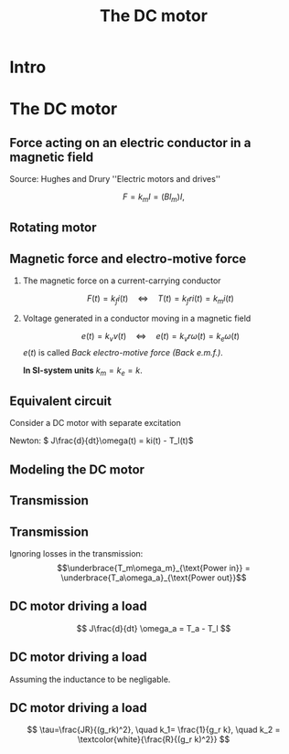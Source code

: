 #+OPTIONS: toc:nil
# #+LaTeX_CLASS: koma-article 

#+LATEX_CLASS: beamer
#+LATEX_CLASS_OPTIONS: [presentation,aspectratio=169]
#+LaTex_HEADER: \usepackage{amssymb}
#+LaTex_HEADER: \usepackage{circuitikz}
#+LaTex_HEADER: \usepackage{khpreamble}
#+LaTex_HEADER: \usepgfplotslibrary{groupplots}
#+OPTIONS: H:2
     

#+title:  The DC motor
# #+date: 2018-09-05

* What do I want the students to understand?			   :noexport:
  - How to read and sketch a root locus

* Which activities will the students do?			   :noexport:
  1. Sktech simple root locus0
  2. Concept question: Values of K and step responses

* Intro

* The DC motor
** Force acting on an electric conductor in a magnetic field
   #+begin_center
   \includegraphics[width=0.4\linewidth]{../../figures/HD-fig1_14.png}
   \includegraphics[width=0.53\linewidth]{../../figures/HD-fig1_15.png}
   \footnotesize Source: Hughes and Drury ''Electric motors and drives''
   #+end_center

   \[F=k_mI=(Bl_m)I,\]


*** Solution                                                       :noexport:

All electric motors, with the exception of reluctance motors, are based on the fundamental phenomenon that when a wire conducting electric current is situated in a magnetic field, it will experience a force which is proportional to the current I and the magnetic flux density B, where flux density is a measure of the strength of the magnetic field per unit area normal to the magnetic flux lines. 
   
** Rotating motor
   #+begin_export latex
   \begin{center}
   \includegraphics[width=0.4\linewidth]{../../figures/HD-fig3_1.png}
   \includegraphics[width=0.53\linewidth]{../../figures/HD-fig3_2.png}
   {\footnotesize Source: Hughes and Drury ''Electric motors and drives''}
   \end{center}
   #+end_export
   
*** Notes                                                          :noexport:
    Most electric motors rotate. The part of the motor that rotates is called the rotor, and the part that is static is called the stator.

    In the brushed DC motor, copper wires are wound around the rotor. These windings are called the armature windings.

    The magnetic field needed to generate force on the armature windings is generated either by a permanent magnet, or by windings in the stator. A motor can have one or more magnetic pole-pairs.

    Current is fed to the rotor via brushes that contact the commutator. This construction makes sure that the direction of current in the rotor windings is always in the direction that generats maximum torque.
    
** Magnetic force and electro-motive force

*** The magnetic force on a current-carrying conductor
   \[ F(t) = k_f i(t) \quad\Leftrightarrow\quad T(t) = k_f r i(t) = k_m i(t)\]

*** Voltage generated in a conductor moving in a magnetic field
   \[ e(t) = k_v v(t) \quad\Leftrightarrow\quad e(t) = k_v r \omega(t) = k_e \omega(t)\]
   \(e(t)\) is called  /Back electro-motive force (Back e.m.f.)/.

   *In  SI-system units* \(k_m = k_e = k\).

 
*** Notes                                                          :noexport:
With a constant magnetic field, torque is proportional to the armature current, which will typically cause the motor to accelerate if the motor torque is larger then the frictiona and load torques acting on the motor.

However, a conductor which moves with respect to a magnetic field will experience a voltage difference across it. This voltage difference tends to oppose the voltage that drives the armature current, hence it is called Back e.m.f.

The two proportionality constants are actually equal when all physical variables are expressed in the SI-system. The reason is this. Let's simplify the situation by ignoring mechanical friction losses and resistance in the circuit, then the electrical power consumed by the motor must equal the mechanical power it produces since
P_e = e*i = k_e\omega i, and
P_m = T\omega = k_m i \omega
and P_e = P_m
we get k_e = k_m = k.
The result holds also in practice with friction and resistance losses.

** Equivalent circuit

   Consider a DC motor with separate excitation
   #+begin_export latex
      \begin{center}
	\begin{circuitikz}
	  \draw (4,1) node[elmech](motor){M};
	  \draw (motor.north) to[R=$R$] (4,4) to[L=$L$] (0,4)
	  to[american voltage source, label=$u$] (0,0) -| (motor.south);
	  \draw[thick,->>](motor.right)--++(1,0)node[midway,above]{$\omega$};

	  \node[] at (2, -0.8 cm) {\(L \frac{d}{dt}i(t) +  Ri(t) + k\omega(t) = u\)};

	  \node[] at (2, 4.5 cm) {Armature};

	  \begin{scope}[xshift=8cm]
	  \draw (0,1) to (4,1) to[R=$R_f$] (4,3) to[L=$L_f$] (0,3)
	  to[american voltage source, label=$V_f$] (0,1);
	  \node[] at (2, 4.5 cm) {Field};
	  \end{scope}
	\end{circuitikz}
      \end{center}
   #+end_export

   #+begin_center
   Newton: \( J\frac{d}{dt}\omega(t) = ki(t) - T_l(t)\)
   #+end_center

*** Notes                                                          :noexport:
    To analyze the behavior of th DC motor it is convenient to work with the equivalent circuit.

    The figure shows the case of a DC motor with separate excitation. There is a separate electric circuit for the field windings, and once the current is established, it will not change.

   The armature circuit consists of the inductance of the armature windings, the resistance in the circuit, and an ideal motor element which produces torque, and which will generate a back emf proportional to the angular velocity.

   Kirchoffs voltage law together with the propertis of the different elements give rise to the ODE for the circuit.

   This ODE is coupled to the ODE describing the dynamics of the load that the motor is driving. Moment of inertia times the angular acc equals the net torque. Here we have a positive torque generated by the motor, and a load torque (which also includes friction).
   
    
** Modeling the DC motor

      #+begin_export latex
      \begin{center}
	\begin{circuitikz}[yscale = 0.5]
	  \draw (4,2) node[elmech](motor){M};
	  \draw (motor.north) to[short] (4,4) to[R=$R$] (2,4) to[L=$L$] (0,4)
	  to[american voltage source, label=$u$] (0,0) -| (motor.south);
	  \draw[thick,->>](motor.right)--++(1,0)node[midway,above]{$\omega$};

	  \node[] at (9, 4 cm) {\(L \frac{d}{dt}i(t) +  Ri(t) + k\omega(t) = u\)};
	  \node[] at (9, 2 cm) {\(\frac{d}{dt}i(t) = \frac{1}{L} \Big(-Ri(t) - k\omega(t) + u\Big)\)};
	  \end{circuitikz}
	  \end{center}
	  \begin{center}
	  \begin{circuitikz}[yscale = 1]
	\begin{scope}[xshift=8cm, yshift=-1cm,
	block/.style={rectangle, draw, minimum width=12mm, minimum height=10mm},
	amp/.style = {regular polygon, regular polygon sides=3,
              draw, fill=white, text width=1em,
              inner sep=1pt, outer sep=0mm,
              shape border rotate=-90},
	      summ/.style = {circle, draw, inner sep = 1pt},]
	 \node[block,] (int) at (0,0) {$\int$};
	 \node[amp, left of=int, node distance=30mm] (oneoverL) {$\frac{1}{L}$}; 
	 \draw[->] (oneoverL) -- node[above] {$\frac{d}{dt}i(t)$} (int);
	 \node[summ, left of=oneoverL, node distance=20mm] (sum) {\small $\Sigma$};
	 \node[coordinate, left of=sum, node distance=35mm] (Vin) {};
	 \draw[->] (Vin) -- node[above, very near start] {$u$} node[coordinate, pos=0.6] (mp) {} (sum);
	 \node[amp, above of=mp, node distance=15mm] (mkonst) {$-k$};
	 \draw[->] (int) -- node[coordinate] (fb) {} node[above, near end] {$i(t)$} ++(25mm, 0);
	 \draw[->] (mkonst) ++(-2cm, 0) -- node[above, near start] {$\omega(t)$} (mkonst);
	 \draw[->] (mkonst) -| (sum);
	 \draw[->] (sum) -- (oneoverL);
	 \node[amp, below of =int, node distance=16mm, rotate=180] (RR) {\rotatebox{-180}{$-R$}};
	 \draw[->] (fb) |- (RR) -| (sum);
	 
	 \end{scope}
	\end{circuitikz}
	\end{center}
   #+end_export

   
*** Notes                                                          :noexport:

    The model of the DC motor can be expresses in a block-diagram as follows by rewriting the ODE.

    It is a first-order system, so the block diagram must have a single integrator. The output of this is the current, and the input is the derivative of the current. As we see from the ODE the derivative is a factor 1/L multiplying the sum of three terms.

    
** Transmission

** Transmission
      #+begin_export latex
	  \begin{center}
	  \begin{circuitikz}[xscale = 0.8]
	\begin{scope}[xshift=8cm, yshift=-1cm,
	block/.style={rectangle, draw, minimum width=12mm, minimum height=10mm},
	amp/.style = {regular polygon, regular polygon sides=3,
              draw, fill=white, text width=1em,
              inner sep=1pt, outer sep=0mm,
              shape border rotate=-90},
	      summ/.style = {circle, draw, inner sep = 1pt},]
	 \node[block,] (int) at (0,0) {$\int$};
	 \node[amp, left of=int, node distance=25mm] (oneoverL) {$\frac{1}{L}$}; 
	 \draw[->] (oneoverL) -- node[above] {$\frac{d}{dt}i$} (int);
	 \node[summ, left of=oneoverL, node distance=15mm] (sum) {\small $\Sigma$};
	 \node[coordinate, left of=sum, node distance=45mm] (Vin) {};
	 \draw[->] (Vin) -- node[above, very near start] {$u$} node[coordinate, pos=0.8] (mp) {} (sum);
	 \node[amp, above of=mp, node distance=15mm] (mkonst) {$-k$};
	 \node[amp, left of=mkonst, node distance=20mm] (gr) {$g_r$};
	 \node[amp, right of=int, node distance=25mm] (mk2) {$k$};
	 \node[amp, right of=mk2, node distance=20mm] (gr2) {$g_r$};
	 \draw[->] (int) -- node[coordinate, pos=0.5] (meas) {} node[above] {$i$} (mk2);
	 \draw[->] (mk2) -- node[above] {$T_m$} (gr2);
	 \draw[->] (gr2) -- node[above] {$T_e$} ++(15mm, 0);
	 \draw[->] (gr) ++(-2cm, 0) -- node[above, near start] {$\omega_a$} (gr);
	 \draw[->] (gr) -- node[above, ] {$\omega_m$} (mkonst);
	 \draw[->] (mkonst) -| (sum);
	 \draw[->] (sum) -- (oneoverL);
	 \node[amp, below of =int, node distance=16mm, rotate=180] (fb) {\rotatebox{-180}{$-R$}};
	 \draw[->] (meas) |- (fb);
	 \draw[->] (fb) -| (sum);
	 \end{scope}
	\end{circuitikz}
	\end{center}
   #+end_export

   Ignoring losses in the transmission:
   \[\underbrace{T_m\omega_m}_{\text{Power in}} = \underbrace{T_a\omega_a}_{\text{Power out}}\]
   # *Actividad individual* Determine \(T_o(t) = f\big(T_i(t)\big).

   
*** Notes                                                          :noexport:
    Often the motor is not driving the load directly, but is connected to the load via a transmission, or a gear box. The transmission is characterized by the gear ratio g_r wchich is the ratio of the speed of the motor to the speed of the load
    g_r = \frac{\omega_m}{\omega_a}
    \omega_m = g_r \omega_a
    Ignoring losses in the transmission, the power at the motor axis entering the gear box must equal the power at the load axis exiting the gearbox. Since power is torque times angular velocity, 

    This gives
    T_a= \omega_m / \omega_a  T_m = g_r T_m.

    Often the gearbox is used to convert a fast spinning motor axle with low torque to low speed and high torque.

    Note that by straight-forward block-diagram algebra, this part of the diagram can
    be simplified to one block with the transfer function 1/R / (s L/R + 1)
    Which is a first-order system.
    [DRAW mark tau and if]

** DC motor driving a load

     \[ J\frac{d}{dt} \omega_a = T_a - T_l \]
     
      #+begin_export latex
	  \begin{center}
	  \begin{tikzpicture}[scale = 0.5,
	block/.style={rectangle, draw, minimum width=12mm, minimum height=10mm},
	amp/.style = {regular polygon, regular polygon sides=3,
              draw, fill=white, text width=1em,
              inner sep=1pt, outer sep=0mm,
              shape border rotate=-90},
	      summ/.style = {circle, draw, inner sep = 1pt},]
	 \node[block,] (dc) at (0,0) {$\frac{1/R}{s\frac{L}{R} + 1}$};
	 \node[summ, left of=dc, node distance=20mm] (sum) {\small $\Sigma$};
	 \node[coordinate, left of=sum, node distance=20mm] (Vin) {};
	 \draw[->] (Vin) -- node[above, very near start] {$u$} node[coordinate, pos=0.8] (mp) {} (sum);
	 \node[block, below of=sum, node distance=20mm] (mkonst) {$g_rk$};
	 \node[block, right of=dc, node distance=25mm] (mk2) {$g_rk$};
	 \node[summ, right of=mk2, node distance=20mm] (sumtorque) {\small $\Sigma$};
	 \node[block, right of=sumtorque, node distance=20mm] (load) {$\frac{1}{Js}$};
	 %\node[block, right of=load, node distance=25mm] (int) {$\frac{1}{s}$};
	 \node[coordinate, right of = load, node distance=25mm] (output) {}; 
	 \node[coordinate, above of = sumtorque, node distance=20mm] (tload) {}; 
	 \draw[->] (sum) -- (dc);
	 \draw[->] (dc) -- node[coordinate, pos=0.5] (meas) {} node[above] {$i$} (mk2);
	 \draw[->] (mk2) -- node[above] {$T_a$} (sumtorque);
	 \draw[->] (sumtorque) -- node[above] {} (load);
	 \draw[->] (load)  -- node[coordinate,] (meas) node[above,] {$\omega_a$} (output);
	 \draw[->] (mkonst) -- node[pos=0.9, left,] {$-$} (sum);
	 %\draw[->] (int) --  node[very near end, above] {$\theta_a$} (output);
	 \draw[->] (meas) |- (mkonst);
	 \draw[->] (tload) -- node[right, very near start] {$T_l$} node [right, pos=0.9] {$-$} (sumtorque);
	\end{tikzpicture}
	\end{center}
   #+end_export


*** Notes                                                          :noexport:
    In all interesting aplications, the DC motor is driving a load. The behavior is described by Newton's second law.

    Note the negative feedback loop. An increase in the armature voltage will increase the armature current. This in turn increases the the motor torque that tends to accelerate the load. The load angular velocity causes a back emf which opposes the armature voltage.

    The constant blokcs combines the gear ratio and the motor constant.  

    Note that the time constant of the motor equivalent circuit is L/R, which in many cases is very small compared to the time constant of the mechanical side. Especially if the load is heavy.
    
** DC motor driving a load

Assuming the inductance to be negligable.

      #+begin_export latex
	  \begin{center}
	  \begin{tikzpicture}[scale = 0.5,
	block/.style={rectangle, draw, minimum width=12mm, minimum height=10mm},
	amp/.style = {regular polygon, regular polygon sides=3,
              draw, fill=white, text width=1em,
              inner sep=1pt, outer sep=0mm,
              shape border rotate=-90},
	      summ/.style = {circle, draw, inner sep = 1pt},]
	 \node[block,] (dc) at (0,0) {$\frac{1}{R}$};
	 \node[summ, left of=dc, node distance=20mm] (sum) {\small $\Sigma$};
	 \node[coordinate, left of=sum, node distance=20mm] (Vin) {};
	 \draw[->] (Vin) -- node[above, very near start] {$u$} node[coordinate, pos=0.8] (mp) {} (sum);
	 \node[block, below of=sum, node distance=20mm] (mkonst) {$g_rk$};
	 \node[block, right of=dc, node distance=25mm] (mk2) {$g_rk$};
	 \node[summ, right of=mk2, node distance=20mm] (sumtorque) {\small $\Sigma$};
	 \node[block, right of=sumtorque, node distance=20mm] (load) {$\frac{1}{Js}$};
	 %\node[block, right of=load, node distance=25mm] (int) {$\frac{1}{s}$};
	 \node[coordinate, right of = load, node distance=25mm] (output) {}; 
	 \node[coordinate, above of = sumtorque, node distance=20mm] (tload) {}; 
	 \draw[->] (sum) -- (dc);
	 \draw[->] (dc) -- node[coordinate, pos=0.5] (meas) {} node[above] {$i$} (mk2);
	 \draw[->] (mk2) -- node[above] {$T_a$} (sumtorque);
	 \draw[->] (sumtorque) -- node[above] {} (load);
	 \draw[->] (load)  -- node[coordinate,] (meas) node[above,] {$\omega_a$} (output);
	 \draw[->] (mkonst) -- node[pos=0.9, left,] {$-$} (sum);
	 %\draw[->] (int) --  node[very near end, above] {$\theta_a$} (output);
	 \draw[->] (meas) |- (mkonst);
	 \draw[->] (tload) -- node[right, very near start] {$T_l$} node [right, pos=0.9] {$-$} (sumtorque);
	\end{tikzpicture}
	\end{center}
   #+end_export

   
# *Activity* What is the transfer function from the voltage input $u(t)$ to the angular velocity $\omega_a(t)$?

*** Notes                                                          :noexport:

So ignoring the inductance, will simplify the system.

And making use of the superposition property of linear systems, we can find the transfer function from each of the input signals u and T_l to w_a separately.

So we set T_l=0, then find

G(s) = \frac{W_a(s)}{U(s)}

Straight-forward block-diagram algebra will give the following. Here derived using Mason's rule

  G = (1/R g_r k 1/Js) / ( 1 + (1/R g_r k 1/Js) g_r k)
    = 1/g_rk / ( RJ/(g_rk)^2) s + 1)
    

** DC motor driving a load

      #+begin_export latex
	  \begin{center}
	  \begin{tikzpicture}[scale = 0.5,
	block/.style={rectangle, draw, minimum width=12mm, minimum height=10mm},
	amp/.style = {regular polygon, regular polygon sides=3,
              draw, fill=white, text width=1em,
              inner sep=1pt, outer sep=0mm,
              shape border rotate=-90},
	      summ/.style = {circle, draw, inner sep = 1pt},]
	 \node[block,] (dc) at (0,0) {$\frac{k_1}{s\tau + 1}$};
	 \node[summ, right of=dc, node distance=20mm] (sum) {\small $\Sigma$};
	 \node[block, above of=sum, node distance=20mm] (loadtrf)  {$-\frac{k_2}{s\tau + 1}$};
	 \node[coordinate, left of=dc, node distance=20mm] (Vin) {};
	 \node[coordinate, above of=loadtrf, node distance=20mm] (tload) {};
	 \node[coordinate, right of=sum, node distance=30mm] (output) {};

	 \draw[->] (Vin) -- node[above, very near start] {$u$} node[coordinate, pos=0.8] (mp) {} (dc);
	 \draw[->] (tload) -- node[right, very near start] {$T_l$} node [right, pos=0.9] {} (loadtrf);
	 \draw[->] (dc) to (sum);
	 \draw[->] (loadtrf) to (sum);
	 \draw[->] (sum) -- node[above, near end,] {$\omega_a$} (output);
	 
	\end{tikzpicture}
	\end{center}
   #+end_export

   \[ \tau=\frac{JR}{(g_rk)^2}, \quad k_1= \frac{1}{g_r k}, \quad k_2 = \textcolor{white}{\frac{R}{(g_r k)^2}} \]
   
      
*** Notes                                                          :noexport:

    So, we can conclude that the DC motor driving a load is approximately a first-order system

    [DRAW!]
    
    with a time-constant that is proportional to the moment of inertia J and the resistance R. The higher the moment of inertia, the slower the motor will accelerate to reach the final velocity. The armature resistance limits the current and hence the torque for a given input voltage, and therefore also makes the system respond slower.

    The time-constant is inverse proportional to the gear ratio squared. So if the gear ratio is large, the motor will reach the final velocity fast. The motor konstant has the same effect on the time-constant. The higher it is, the faster the motor will reach the final velocity.

    The gain is inverse proportional to the gear ratio and the motor constant. So the higher the gear ratio, the lower the final velocity is. And the higher the motor constant, the lower the final velocity.

    Note that the transfer function from the load torque to the angular velocity is negative. This is to be expected since the torque tends to slow down the motor. The denominator is the same for both transfer functions. Determining the The gain k_2 is left as an exercise for the viewer.
    
